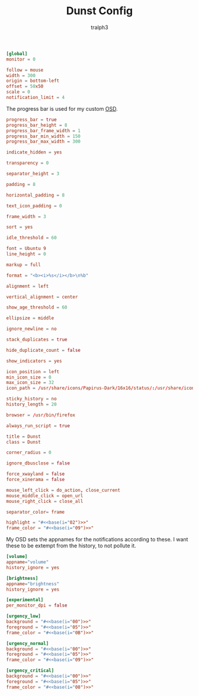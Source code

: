 #+TITLE: Dunst Config
#+AUTHOR: tralph3
#+PROPERTY: header-args :tangle ~/.config/dunst/dunstrc :noweb yes :mkdirp yes

#+begin_src conf
  [global]
  monitor = 0

  follow = mouse
  width = 300
  origin = bottom-left
  offset = 50x50
  scale = 0
  notification_limit = 4
#+end_src

The progress bar is used for my custom [[https://en.wikipedia.org/wiki/On-screen_display][OSD]].
#+begin_src conf
  progress_bar = true
  progress_bar_height = 8
  progress_bar_frame_width = 1
  progress_bar_min_width = 150
  progress_bar_max_width = 300
#+end_src

#+begin_src conf
  indicate_hidden = yes

  transparency = 0

  separator_height = 3

  padding = 8

  horizontal_padding = 8

  text_icon_padding = 0

  frame_width = 3

  sort = yes

  idle_threshold = 60

  font = Ubuntu 9
  line_height = 0

  markup = full

  format = "<b><i>%s</i></b>\n%b"

  alignment = left

  vertical_alignment = center

  show_age_threshold = 60

  ellipsize = middle

  ignore_newline = no

  stack_duplicates = true

  hide_duplicate_count = false

  show_indicators = yes

  icon_position = left
  min_icon_size = 0
  max_icon_size = 32
  icon_path = /usr/share/icons/Papirus-Dark/16x16/status/:/usr/share/icons/Papirus-Dark/16x16/devices/:/usr/share/icons/Papirus-Dark/16x16/categories/

  sticky_history = no
  history_length = 20

  browser = /usr/bin/firefox

  always_run_script = true

  title = Dunst
  class = Dunst

  corner_radius = 0

  ignore_dbusclose = false

  force_xwayland = false
  force_xinerama = false

  mouse_left_click = do_action, close_current
  mouse_middle_click = open_url
  mouse_right_click = close_all

  separator_color= frame

  highlight = "#<<base(i="02")>>"
  frame_color = "#<<base(i="09")>>"
#+end_src

My OSD sets the appnames for the notifications according to these. I
want these to be extempt from the history, to not pollute it.
#+begin_src conf
  [volume]
  appname="volume"
  history_ignore = yes

  [brightness]
  appname="brightness"
  history_ignore = yes
#+end_src

#+begin_src conf
  [experimental]
  per_monitor_dpi = false

  [urgency_low]
  background = "#<<base(i="00")>>"
  foreground = "#<<base(i="05")>>"
  frame_color = "#<<base(i="0B")>>"

  [urgency_normal]
  background = "#<<base(i="00")>>"
  foreground = "#<<base(i="05")>>"
  frame_color = "#<<base(i="09")>>"

  [urgency_critical]
  background = "#<<base(i="00")>>"
  foreground = "#<<base(i="05")>>"
  frame_color = "#<<base(i="08")>>"
#+end_src
